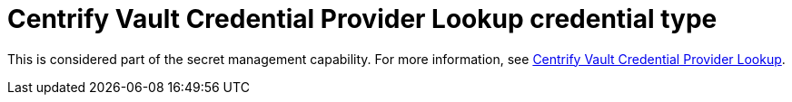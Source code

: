 [id="ref-controller-credential-centrify-vault"]

= Centrify Vault Credential Provider Lookup credential type

This is considered part of the secret management capability.
For more information, see xref:ref-centrify-vault-lookup[Centrify Vault Credential Provider Lookup].